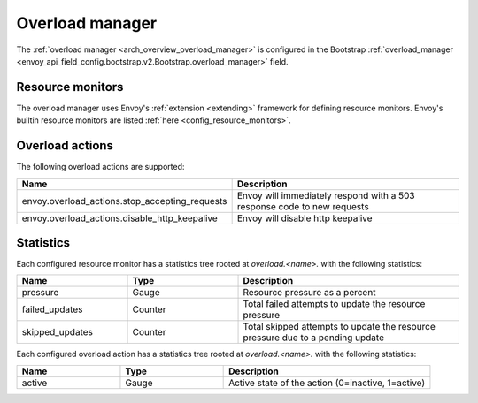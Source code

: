 .. _config_overload_manager:

Overload manager
================

The :ref:`overload manager <arch_overview_overload_manager>` is configured in the Bootstrap
:ref:`overload_manager <envoy_api_field_config.bootstrap.v2.Bootstrap.overload_manager>`
field.

Resource monitors
-----------------

The overload manager uses Envoy's :ref:`extension <extending>` framework for defining
resource monitors. Envoy's builtin resource monitors are listed
:ref:`here <config_resource_monitors>`.

Overload actions
----------------

The following overload actions are supported:

.. csv-table::
  :header: Name, Description
  :widths: 1, 2

  envoy.overload_actions.stop_accepting_requests, Envoy will immediately respond with a 503 response code to new requests
  envoy.overload_actions.disable_http_keepalive, Envoy will disable http keepalive

Statistics
----------

Each configured resource monitor has a statistics tree rooted at *overload.<name>.*
with the following statistics:

.. csv-table::
  :header: Name, Type, Description
  :widths: 1, 1, 2

  pressure, Gauge, Resource pressure as a percent
  failed_updates, Counter, Total failed attempts to update the resource pressure
  skipped_updates, Counter, Total skipped attempts to update the resource pressure due to a pending update

Each configured overload action has a statistics tree rooted at *overload.<name>.*
with the following statistics:

.. csv-table::
  :header: Name, Type, Description
  :widths: 1, 1, 2

  active, Gauge, "Active state of the action (0=inactive, 1=active)"
